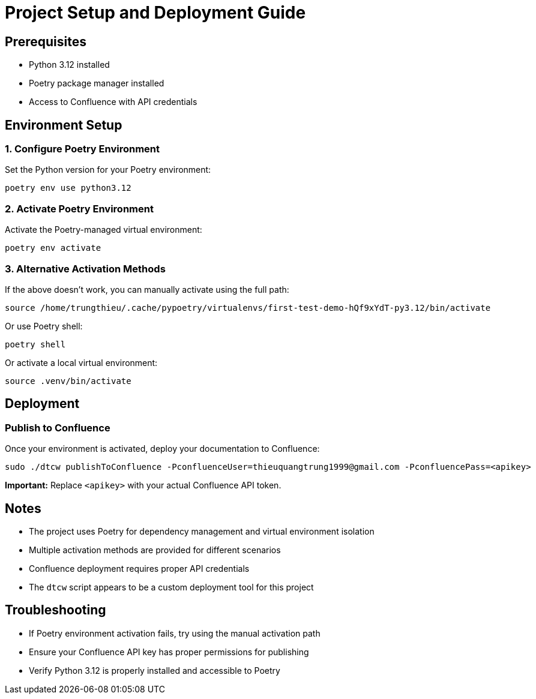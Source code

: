 = Project Setup and Deployment Guide

== Prerequisites

* Python 3.12 installed
* Poetry package manager installed
* Access to Confluence with API credentials

== Environment Setup

=== 1. Configure Poetry Environment

Set the Python version for your Poetry environment:

[source,bash]
----
poetry env use python3.12
----


=== 2. Activate Poetry Environment


Activate the Poetry-managed virtual environment:

[source,bash]
----
poetry env activate
----

=== 3. Alternative Activation Methods

If the above doesn't work, you can manually activate using the full path:

[source,bash]
----
source /home/trungthieu/.cache/pypoetry/virtualenvs/first-test-demo-hQf9xYdT-py3.12/bin/activate
----

Or use Poetry shell:

[source,bash]
----
poetry shell
----

Or activate a local virtual environment:

[source,bash]
----
source .venv/bin/activate
----

== Deployment

=== Publish to Confluence

Once your environment is activated, deploy your documentation to Confluence:

[source,bash]
----
sudo ./dtcw publishToConfluence -PconfluenceUser=thieuquangtrung1999@gmail.com -PconfluencePass=<apikey>
----

**Important:** Replace `<apikey>` with your actual Confluence API token.

== Notes

* The project uses Poetry for dependency management and virtual environment isolation
* Multiple activation methods are provided for different scenarios
* Confluence deployment requires proper API credentials
* The `dtcw` script appears to be a custom deployment tool for this project

== Troubleshooting

* If Poetry environment activation fails, try using the manual activation path
* Ensure your Confluence API key has proper permissions for publishing
* Verify Python 3.12 is properly installed and accessible to Poetry
